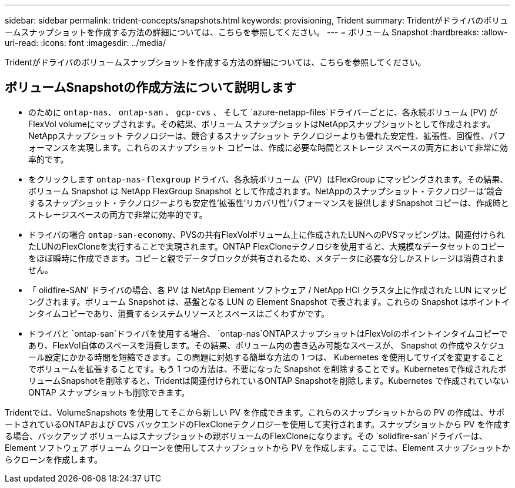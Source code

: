 ---
sidebar: sidebar 
permalink: trident-concepts/snapshots.html 
keywords: provisioning, Trident 
summary: Tridentがドライバのボリュームスナップショットを作成する方法の詳細については、こちらを参照してください。 
---
= ボリューム Snapshot
:hardbreaks:
:allow-uri-read: 
:icons: font
:imagesdir: ../media/


[role="lead"]
Tridentがドライバのボリュームスナップショットを作成する方法の詳細については、こちらを参照してください。



== ボリュームSnapshotの作成方法について説明します

* のために `ontap-nas`、 `ontap-san` 、 `gcp-cvs` 、 そして `azure-netapp-files`ドライバーごとに、各永続ボリューム (PV) がFlexVol volumeにマップされます。その結果、ボリューム スナップショットはNetAppスナップショットとして作成されます。NetAppスナップショット テクノロジーは、競合するスナップショット テクノロジーよりも優れた安定性、拡張性、回復性、パフォーマンスを実現します。これらのスナップショット コピーは、作成に必要な時間とストレージ スペースの両方において非常に効率的です。
* をクリックします `ontap-nas-flexgroup` ドライバ、各永続ボリューム（PV）はFlexGroup にマッピングされます。その結果、ボリューム Snapshot は NetApp FlexGroup Snapshot として作成されます。NetAppのスナップショット・テクノロジーは'競合するスナップショット・テクノロジーよりも安定性'拡張性'リカバリ性'パフォーマンスを提供しますSnapshot コピーは、作成時とストレージスペースの両方で非常に効率的です。
* ドライバの場合 `ontap-san-economy`、PVSの共有FlexVolボリューム上に作成されたLUNへのPVSマッピングは、関連付けられたLUNのFlexCloneを実行することで実現されます。ONTAP FlexCloneテクノロジを使用すると、大規模なデータセットのコピーをほぼ瞬時に作成できます。コピーと親でデータブロックが共有されるため、メタデータに必要な分しかストレージは消費されません。
* 「 olidfire-SAN' ドライバの場合、各 PV は NetApp Element ソフトウェア / NetApp HCI クラスタ上に作成された LUN にマッピングされます。ボリューム Snapshot は、基盤となる LUN の Element Snapshot で表されます。これらの Snapshot はポイントインタイムコピーであり、消費するシステムリソースとスペースはごくわずかです。
* ドライバと `ontap-san`ドライバを使用する場合、 `ontap-nas`ONTAPスナップショットはFlexVolのポイントインタイムコピーであり、FlexVol自体のスペースを消費します。その結果、ボリューム内の書き込み可能なスペースが、 Snapshot の作成やスケジュール設定にかかる時間を短縮できます。この問題に対処する簡単な方法の 1 つは、 Kubernetes を使用してサイズを変更することでボリュームを拡張することです。もう 1 つの方法は、不要になった Snapshot を削除することです。Kubernetesで作成されたボリュームSnapshotを削除すると、Tridentは関連付けられているONTAP Snapshotを削除します。Kubernetes で作成されていない ONTAP スナップショットも削除できます。


Tridentでは、VolumeSnapshots を使用してそこから新しい PV を作成できます。これらのスナップショットからの PV の作成は、サポートされているONTAPおよび CVS バックエンドのFlexCloneテクノロジーを使用して実行されます。スナップショットから PV を作成する場合、バックアップ ボリュームはスナップショットの親ボリュームのFlexCloneになります。その `solidfire-san`ドライバーは、Element ソフトウェア ボリューム クローンを使用してスナップショットから PV を作成します。ここでは、Element スナップショットからクローンを作成します。
